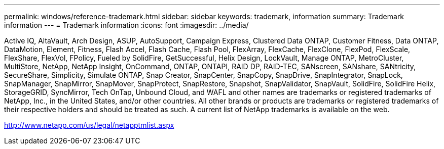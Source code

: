 ---
permalink: windows/reference-trademark.html
sidebar: sidebar
keywords: trademark, information
summary: Trademark information
---
= Trademark information
:icons: font
:imagesdir: ../media/

Active IQ, AltaVault, Arch Design, ASUP, AutoSupport, Campaign Express, Clustered Data ONTAP, Customer Fitness, Data ONTAP, DataMotion, Element, Fitness, Flash Accel, Flash Cache, Flash Pool, FlexArray, FlexCache, FlexClone, FlexPod, FlexScale, FlexShare, FlexVol, FPolicy, Fueled by SolidFire, GetSuccessful, Helix Design, LockVault, Manage ONTAP, MetroCluster, MultiStore, NetApp, NetApp Insight, OnCommand, ONTAP, ONTAPI, RAID DP, RAID-TEC, SANscreen, SANshare, SANtricity, SecureShare, Simplicity, Simulate ONTAP, Snap Creator, SnapCenter, SnapCopy, SnapDrive, SnapIntegrator, SnapLock, SnapManager, SnapMirror, SnapMover, SnapProtect, SnapRestore, Snapshot, SnapValidator, SnapVault, SolidFire, SolidFire Helix, StorageGRID, SyncMirror, Tech OnTap, Unbound Cloud, and WAFL and other names are trademarks or registered trademarks of NetApp, Inc., in the United States, and/or other countries. All other brands or products are trademarks or registered trademarks of their respective holders and should be treated as such. A current list of NetApp trademarks is available on the web.

http://www.netapp.com/us/legal/netapptmlist.aspx
